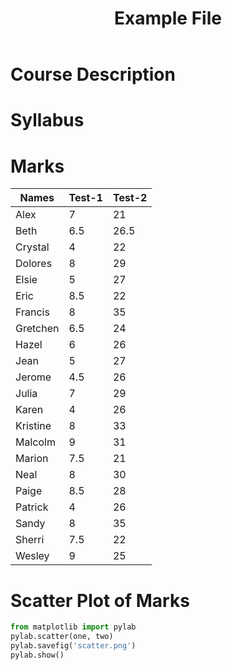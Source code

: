 #+TITLE: Example File
* Course Description
* Syllabus
* Marks
  #+TBLNAME: marks
  | Names    | Test-1 | Test-2 |
  |----------+--------+--------|
  | Alex     |      7 |     21 |
  | Beth     |    6.5 |   26.5 |
  | Crystal  |      4 |     22 |
  | Dolores  |      8 |     29 |
  | Elsie    |      5 |     27 |
  | Eric     |    8.5 |     22 |
  | Francis  |      8 |     35 |
  | Gretchen |    6.5 |     24 |
  | Hazel    |      6 |     26 |
  | Jean     |      5 |     27 |
  | Jerome   |    4.5 |     26 |
  | Julia    |      7 |     29 |
  | Karen    |      4 |     26 |
  | Kristine |      8 |     33 |
  | Malcolm  |      9 |     31 |
  | Marion   |    7.5 |     21 |
  | Neal     |      8 |     30 |
  | Paige    |    8.5 |     28 |
  | Patrick  |      4 |     26 |
  | Sandy    |      8 |     35 |
  | Sherri   |    7.5 |     22 |
  | Wesley   |      9 |     25 |

* Scatter Plot of Marks
  #+begin_src python :var one=marks[,1] :var two=marks[,2] :results silent
    from matplotlib import pylab
    pylab.scatter(one, two)
    pylab.savefig('scatter.png')
    pylab.show()
  #+end_src

  [[./scatter.png]]


